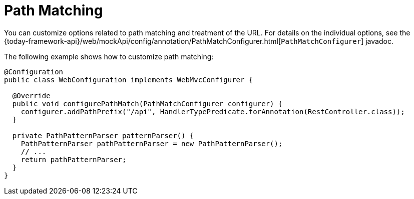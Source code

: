 [[mvc-config-path-matching]]
= Path Matching

You can customize options related to path matching and treatment of the URL.
For details on the individual options, see the
{today-framework-api}/web/mockApi/config/annotation/PathMatchConfigurer.html[`PathMatchConfigurer`] javadoc.

The following example shows how to customize path matching:

[source,java]
----
@Configuration
public class WebConfiguration implements WebMvcConfigurer {

  @Override
  public void configurePathMatch(PathMatchConfigurer configurer) {
    configurer.addPathPrefix("/api", HandlerTypePredicate.forAnnotation(RestController.class));
  }

  private PathPatternParser patternParser() {
    PathPatternParser pathPatternParser = new PathPatternParser();
    // ...
    return pathPatternParser;
  }
}
----
